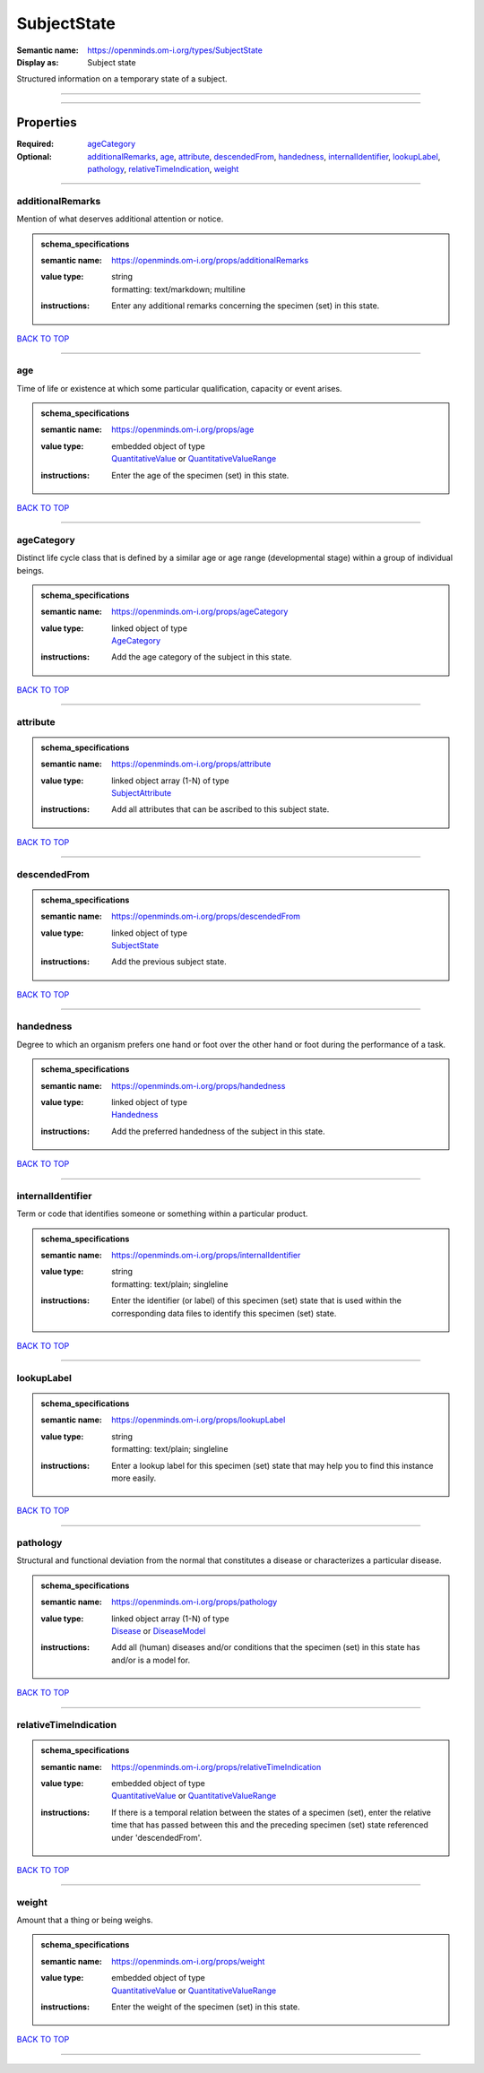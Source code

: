 ############
SubjectState
############

:Semantic name: https://openminds.om-i.org/types/SubjectState

:Display as: Subject state

Structured information on a temporary state of a subject.


------------

------------

Properties
##########

:Required: `ageCategory <ageCategory_heading_>`_
:Optional: `additionalRemarks <additionalRemarks_heading_>`_, `age <age_heading_>`_, `attribute <attribute_heading_>`_, `descendedFrom <descendedFrom_heading_>`_, `handedness <handedness_heading_>`_, `internalIdentifier <internalIdentifier_heading_>`_, `lookupLabel <lookupLabel_heading_>`_, `pathology <pathology_heading_>`_, `relativeTimeIndication <relativeTimeIndication_heading_>`_, `weight <weight_heading_>`_

------------

.. _additionalRemarks_heading:

*****************
additionalRemarks
*****************

Mention of what deserves additional attention or notice.

.. admonition:: schema_specifications

   :semantic name: https://openminds.om-i.org/props/additionalRemarks
   :value type: | string
                | formatting: text/markdown; multiline
   :instructions: Enter any additional remarks concerning the specimen (set) in this state.

`BACK TO TOP <SubjectState_>`_

------------

.. _age_heading:

***
age
***

Time of life or existence at which some particular qualification, capacity or event arises.

.. admonition:: schema_specifications

   :semantic name: https://openminds.om-i.org/props/age
   :value type: | embedded object of type
                | `QuantitativeValue <https://openminds-documentation.readthedocs.io/en/v4.0/schema_specifications/core/miscellaneous/quantitativeValue.html>`_ or `QuantitativeValueRange <https://openminds-documentation.readthedocs.io/en/v4.0/schema_specifications/core/miscellaneous/quantitativeValueRange.html>`_
   :instructions: Enter the age of the specimen (set) in this state.

`BACK TO TOP <SubjectState_>`_

------------

.. _ageCategory_heading:

***********
ageCategory
***********

Distinct life cycle class that is defined by a similar age or age range (developmental stage) within a group of individual beings.

.. admonition:: schema_specifications

   :semantic name: https://openminds.om-i.org/props/ageCategory
   :value type: | linked object of type
                | `AgeCategory <https://openminds-documentation.readthedocs.io/en/v4.0/schema_specifications/controlledTerms/ageCategory.html>`_
   :instructions: Add the age category of the subject in this state.

`BACK TO TOP <SubjectState_>`_

------------

.. _attribute_heading:

*********
attribute
*********

.. admonition:: schema_specifications

   :semantic name: https://openminds.om-i.org/props/attribute
   :value type: | linked object array \(1-N\) of type
                | `SubjectAttribute <https://openminds-documentation.readthedocs.io/en/v4.0/schema_specifications/controlledTerms/subjectAttribute.html>`_
   :instructions: Add all attributes that can be ascribed to this subject state.

`BACK TO TOP <SubjectState_>`_

------------

.. _descendedFrom_heading:

*************
descendedFrom
*************

.. admonition:: schema_specifications

   :semantic name: https://openminds.om-i.org/props/descendedFrom
   :value type: | linked object of type
                | `SubjectState <https://openminds-documentation.readthedocs.io/en/v4.0/schema_specifications/core/research/subjectState.html>`_
   :instructions: Add the previous subject state.

`BACK TO TOP <SubjectState_>`_

------------

.. _handedness_heading:

**********
handedness
**********

Degree to which an organism prefers one hand or foot over the other hand or foot during the performance of a task.

.. admonition:: schema_specifications

   :semantic name: https://openminds.om-i.org/props/handedness
   :value type: | linked object of type
                | `Handedness <https://openminds-documentation.readthedocs.io/en/v4.0/schema_specifications/controlledTerms/handedness.html>`_
   :instructions: Add the preferred handedness of the subject in this state.

`BACK TO TOP <SubjectState_>`_

------------

.. _internalIdentifier_heading:

******************
internalIdentifier
******************

Term or code that identifies someone or something within a particular product.

.. admonition:: schema_specifications

   :semantic name: https://openminds.om-i.org/props/internalIdentifier
   :value type: | string
                | formatting: text/plain; singleline
   :instructions: Enter the identifier (or label) of this specimen (set) state that is used within the corresponding data files to identify this specimen (set) state.

`BACK TO TOP <SubjectState_>`_

------------

.. _lookupLabel_heading:

***********
lookupLabel
***********

.. admonition:: schema_specifications

   :semantic name: https://openminds.om-i.org/props/lookupLabel
   :value type: | string
                | formatting: text/plain; singleline
   :instructions: Enter a lookup label for this specimen (set) state that may help you to find this instance more easily.

`BACK TO TOP <SubjectState_>`_

------------

.. _pathology_heading:

*********
pathology
*********

Structural and functional deviation from the normal that constitutes a disease or characterizes a particular disease.

.. admonition:: schema_specifications

   :semantic name: https://openminds.om-i.org/props/pathology
   :value type: | linked object array \(1-N\) of type
                | `Disease <https://openminds-documentation.readthedocs.io/en/v4.0/schema_specifications/controlledTerms/disease.html>`_ or `DiseaseModel <https://openminds-documentation.readthedocs.io/en/v4.0/schema_specifications/controlledTerms/diseaseModel.html>`_
   :instructions: Add all (human) diseases and/or conditions that the specimen (set) in this state has and/or is a model for.

`BACK TO TOP <SubjectState_>`_

------------

.. _relativeTimeIndication_heading:

**********************
relativeTimeIndication
**********************

.. admonition:: schema_specifications

   :semantic name: https://openminds.om-i.org/props/relativeTimeIndication
   :value type: | embedded object of type
                | `QuantitativeValue <https://openminds-documentation.readthedocs.io/en/v4.0/schema_specifications/core/miscellaneous/quantitativeValue.html>`_ or `QuantitativeValueRange <https://openminds-documentation.readthedocs.io/en/v4.0/schema_specifications/core/miscellaneous/quantitativeValueRange.html>`_
   :instructions: If there is a temporal relation between the states of a specimen (set), enter the relative time that has passed between this and the preceding specimen (set) state referenced under 'descendedFrom'.

`BACK TO TOP <SubjectState_>`_

------------

.. _weight_heading:

******
weight
******

Amount that a thing or being weighs.

.. admonition:: schema_specifications

   :semantic name: https://openminds.om-i.org/props/weight
   :value type: | embedded object of type
                | `QuantitativeValue <https://openminds-documentation.readthedocs.io/en/v4.0/schema_specifications/core/miscellaneous/quantitativeValue.html>`_ or `QuantitativeValueRange <https://openminds-documentation.readthedocs.io/en/v4.0/schema_specifications/core/miscellaneous/quantitativeValueRange.html>`_
   :instructions: Enter the weight of the specimen (set) in this state.

`BACK TO TOP <SubjectState_>`_

------------

